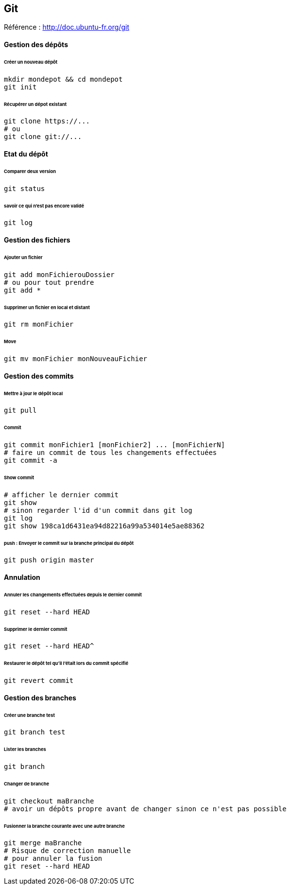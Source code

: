 == Git

Référence : http://doc.ubuntu-fr.org/git

==== Gestion des dépôts

====== Créer un nouveau dépôt

[source,bash]
----
mkdir mondepot && cd mondepot
git init
----

====== Récupérer un dépot existant

[source,bash]
----
git clone https://...
# ou
git clone git://...
----

==== Etat du dépôt

====== Comparer deux version

[source,bash]
----
git status
----

====== savoir ce qui n'est pas encore validé

[source,bash]
----
git log
----

==== Gestion des fichiers

====== Ajouter un fichier

[source,bash]
----
git add monFichierouDossier
# ou pour tout prendre
git add *
----

====== Supprimer un fichier en local et distant

[source,bash]
----
git rm monFichier
----

====== Move

[source,bash]
----
git mv monFichier monNouveauFichier
----

==== Gestion des commits

====== Mettre à jour le dépôt local

[source,bash]
----
git pull
----

====== Commit

[source,bash]
----
git commit monFichier1 [monFichier2] ... [monFichierN]
# faire un commit de tous les changements effectuées
git commit -a
----

====== Show commit

[source,bash]
----
# afficher le dernier commit
git show
# sinon regarder l'id d'un commit dans git log
git log
git show 198ca1d6431ea94d82216a99a534014e5ae88362
----

====== push : Envoyer le commit sur la branche principal du dépôt

[source,bash]
----
git push origin master
----

==== Annulation

====== Annuler les changements effectuées depuis le dernier commit

[source,bash]
----
git reset --hard HEAD
----

====== Supprimer le dernier commit

[source,bash]
----
git reset --hard HEAD^
----

====== Restaurer le dépôt tel qu'il l'était lors du commit spécifié

[source,bash]
----
git revert commit
----

==== Gestion des branches

====== Créer une branche test

[source,bash]
----
git branch test
----

====== Lister les branches

[source,bash]
----
git branch
----

====== Changer de branche

[source,bash]
----
git checkout maBranche
# avoir un dépôts propre avant de changer sinon ce n'est pas possible
----

====== Fusionner la branche courante avec une autre branche

[source,bash]
----
git merge maBranche
# Risque de correction manuelle
# pour annuler la fusion
git reset --hard HEAD
----



